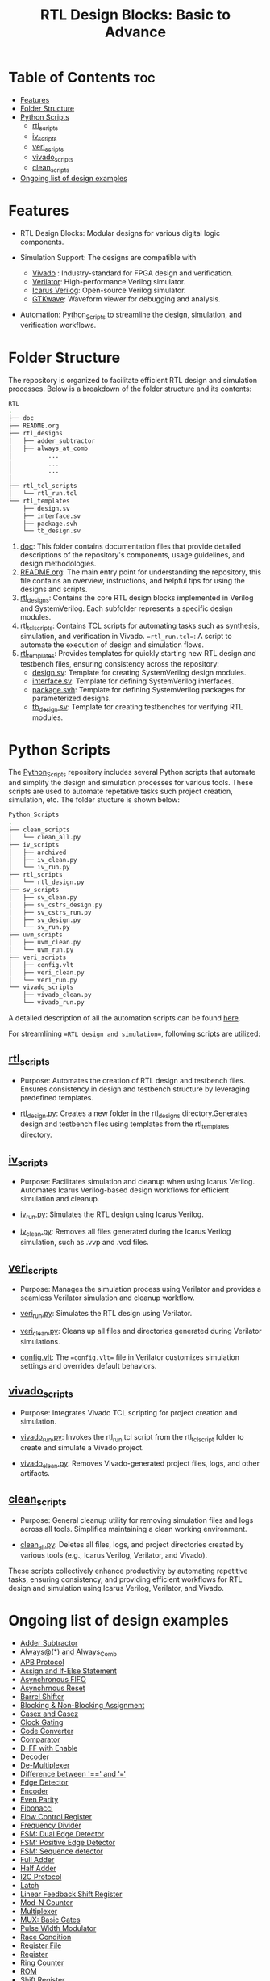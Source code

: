 
#+title: RTL Design Blocks: Basic to Advance
#+startup: showeverything
#+options: toc:nil
  
* Table of Contents :toc:
- [[#features][Features]]
- [[#folder-structure][Folder Structure]]
- [[#python-scripts][Python Scripts]]
  - [[#rtl_scripts][rtl_scripts]]
  - [[#iv_scripts][iv_scripts]]
  - [[#veri_scripts][veri_scripts]]
  - [[#vivado_scripts][vivado_scripts]]
  - [[#clean_scripts][clean_scripts]]
- [[#ongoing-list-of-design-examples][Ongoing list of design examples]]

* Features

- RTL Design Blocks: Modular designs for various digital logic components.
   
- Simulation Support: The designs are compatible with
  - [[https://www.amd.com/en/products/software/adaptive-socs-and-fpgas/vivado.html][Vivado]] : Industry-standard for FPGA design and verification.
  - [[https://verilator.org/guide/latest/][Verilator]]: High-performance Verilog simulator.
  - [[https://bleyer.org/icarus/][Icarus Verilog]]: Open-source Verilog simulator.
  - [[https://gtkwave.sourceforge.net/][GTKwave]]: Waveform viewer for debugging and analysis.

- Automation: [[https://github.com/24x7fpga/Python_Scripts][Python_Scripts]] to streamline the design, simulation, and verification workflows.

* Folder Structure

The repository is organized to facilitate efficient RTL design and simulation processes. Below is a breakdown of the folder structure and its contents:

#+begin_src bash
RTL
.
├── doc
├── README.org
├── rtl_designs
│   ├── adder_subtractor
│   ├── always_at_comb
│          ... 
│          ...
│          ...
│
├── rtl_tcl_scripts
│   └── rtl_run.tcl
└── rtl_templates
    ├── design.sv
    ├── interface.sv
    ├── package.svh
    └── tb_design.sv
#+end_src

1. [[https://github.com/24x7fpga/RTL/tree/master/doc][doc]]: This folder contains documentation files that provide detailed descriptions of the repository's components, usage guidelines, and design methodologies.
2. [[https://github.com/24x7fpga/RTL/blob/master/README.org][README.org]]: The main entry point for understanding the repository, this file contains an overview, instructions, and helpful tips for using the designs and scripts.
3. [[https://github.com/24x7fpga/RTL/tree/master/rtl_designs][rtl_designs]]: Contains the core RTL design blocks implemented in Verilog and SystemVerilog. Each subfolder represents a specific design modules.
4. [[https://github.com/24x7fpga/RTL/tree/master/rtl_tcl_scripts][rtl_tcl_scripts]]: Contains TCL scripts for automating tasks such as synthesis, simulation, and verification in Vivado. ==rtl_run.tcl==: A script to automate the execution of design and simulation flows.
5. [[https://github.com/24x7fpga/RTL/tree/master/rtl_templates][rtl_templates]]: Provides templates for quickly starting new RTL design and testbench files, ensuring consistency across the repository:
   - [[https://github.com/24x7fpga/RTL/blob/master/rtl_templates/design.sv][design.sv]]: Template for creating SystemVerilog design modules.
   - [[https://github.com/24x7fpga/RTL/blob/master/rtl_templates/interface.sv][interface.sv]]: Template for defining SystemVerilog interfaces.
   - [[https://github.com/24x7fpga/RTL/blob/master/rtl_templates/package.svh][package.svh]]: Template for defining SystemVerilog packages for parameterized designs.
   - [[https://github.com/24x7fpga/RTL/blob/master/rtl_templates/tb_design.sv][tb_design.sv]]: Template for creating testbenches for verifying RTL modules.

* Python Scripts

The [[https://github.com/24x7fpga/Python_Scripts/tree/master][Python_Scripts]] repository includes several Python scripts that automate and simplify the design and simulation processes for various tools. These scripts are used to automate repetative tasks such project creation, simulation, etc. The folder stucture is shown below: 

#+begin_src bash
Python_Scripts
.
├── clean_scripts
│   └── clean_all.py
├── iv_scripts
│   ├── archived
│   ├── iv_clean.py
│   └── iv_run.py
├── rtl_scripts
│   └── rtl_design.py
├── sv_scripts
│   ├── sv_clean.py
│   ├── sv_cstrs_design.py
│   ├── sv_cstrs_run.py
│   ├── sv_design.py
│   └── sv_run.py
├── uvm_scripts
│   ├── uvm_clean.py
│   └── uvm_run.py
├── veri_scripts
│   ├── config.vlt
│   ├── veri_clean.py
│   └── veri_run.py
└── vivado_scripts
    ├── vivado_clean.py
    └── vivado_run.py
#+end_src

A detailed description of all the automation scripts can be found [[https://github.com/24x7fpga/Python_Scripts/tree/master][here]]. 

For streamlining ==RTL design and simulation==, following scripts are utilized:

** [[https://github.com/24x7fpga/Python_Scripts/tree/master/rtl_scripts][rtl_scripts]]
 
- Purpose: Automates the creation of RTL design and testbench files. Ensures consistency in design and testbench structure by leveraging predefined templates.
            
- [[https://github.com/24x7fpga/Python_Scripts/blob/master/rtl_scripts/rtl_design.py][rtl_design.py]]: Creates a new folder in the rtl_designs directory.Generates design and testbench files using templates from the rtl_templates directory.
    
** [[https://github.com/24x7fpga/Python_Scripts/tree/master/iv_scripts][iv_scripts]]
        
- Purpose: Facilitates simulation and cleanup when using Icarus Verilog. Automates Icarus Verilog-based design workflows for efficient simulation and cleanup.
        
- [[https://github.com/24x7fpga/Python_Scripts/blob/master/iv_scripts/iv_run.py][iv_run.py]]: Simulates the RTL design using Icarus Verilog.
- [[https://github.com/24x7fpga/Python_Scripts/blob/master/iv_scripts/iv_clean.py][iv_clean.py]]: Removes all files generated during the Icarus Verilog simulation, such as .vvp and .vcd files.
        
** [[https://github.com/24x7fpga/Python_Scripts/tree/master/veri_scripts][veri_scripts]]
        
- Purpose: Manages the simulation process using Verilator and provides a seamless Verilator simulation and cleanup workflow.
             
- [[https://github.com/24x7fpga/Python_Scripts/blob/master/veri_scripts/veri_run.py][veri_run.py]]: Simulates the RTL design using Verilator.
            
- [[https://github.com/24x7fpga/Python_Scripts/blob/master/veri_scripts/veri_clean.py][veri_clean.py]]: Cleans up all files and directories generated during Verilator simulations.

- [[https://github.com/24x7fpga/Python_Scripts/blob/master/veri_scripts/config.vlt][config.vlt]]: The ==config.vlt== file in Verilator customizes simulation settings and overrides default behaviors. 
        
** [[https://github.com/24x7fpga/Python_Scripts/tree/master/vivado_scripts][vivado_scripts]]
        
- Purpose: Integrates Vivado TCL scripting for project creation and simulation.
            
- [[https://github.com/24x7fpga/Python_Scripts/blob/master/vivado_scripts/vivado_run.py][vivado_run.py]]: Invokes the rtl_run.tcl script from the rtl_tcl_script folder to create and simulate a Vivado project.
            
- [[https://github.com/24x7fpga/Python_Scripts/blob/master/vivado_scripts/vivado_clean.py][vivado_clean.py]]: Removes Vivado-generated project files, logs, and other artifacts.
        
** [[https://github.com/24x7fpga/Python_Scripts/tree/master/clean_scripts][clean_scripts]]
        
- Purpose: General cleanup utility for removing simulation files and logs across all tools. Simplifies maintaining a clean working environment.
            
- [[https://github.com/24x7fpga/Python_Scripts/blob/master/clean_scripts/clean_all.py][clean_all.py]]: Deletes all files, logs, and project directories created by various tools (e.g., Icarus Verilog, Verilator, and Vivado).
       
These scripts collectively enhance productivity by automating repetitive tasks, ensuring consistency, and providing efficient workflows for RTL design and simulation using Icarus Verilog, Verilator, and Vivado.

* Ongoing list of design examples

- [[https://github.com/24x7fpga/RTL/tree/master/rtl_designs/adder_subtractor][Adder Subtractor]]
- [[https://24x7fpga.com/rtl_directory/2024_08_05_16_05_55_always_and_always_comb/][Always@(*) and Always_Comb]]
- [[https://github.com/24x7fpga/RTL/tree/master/rtl_designs/apb][APB Protocol]]
- [[https:https://24x7fpga.com/rtl_directory/2024_07_26_17_07_08_assign_and_if_else_statement/][Assign and If-Else Statement]]
- [[https://24x7fpga.com/rtl_directory/2024_09_07_10_52_50_asynchronous_fifo/][Asynchronous FIFO]]
- [[https://24x7fpga.com/rtl_directory/2024_07_25_11_34_45_synchronous_and_asynchronous_reset/][Asynchrnous Reset]]
- [[https://github.com/24x7fpga/RTL/tree/master/rtl_designs/barrel_shift][Barrel Shifter]]
- [[https://24x7fpga.com/rtl_directory/2024_07_26_17_10_23_blocking_and_non_blocking_assignment/][Blocking & Non-Blocking Assignment]]
- [[https://24x7fpga.com/rtl_directory/2024_07_25_11_36_52_casex_and_casez/][Casex and Casez]]
- [[https://24x7fpga.com/rtl_directory/2024_09_13_12_36_11_clock_gating/][Clock Gating]]
- [[https://24x7fpga.com/rtl_directory/2024_07_18_21_58_46_code_converter/][Code Converter]]
- [[https://24x7fpga.com/rtl_directory/2024_07_06_15_54_47_comparator/][Comparator]]
- [[https://24x7fpga.com/rtl_directory/2024_12_21_d_flip_flop_operation/][D-FF with Enable]]
- [[https://24x7fpga.com/rtl_directory/2024_06_23_21_30_22_decoder/][Decoder]]
- [[https://24x7fpga.com/rtl_directory/2024_06_14_22_07_44_de_multiplexer/][De-Multiplexer]]
- [[https://24x7fpga.com/rtl_directory/2024_10_07_00_08_52_difference_between_and/][Difference between '==' and '===']]
- [[https://24x7fpga.com/rtl_directory/2024_07_22_14_10_16_edge_detector/][Edge Detector]]
- [[https://24x7fpga.com/rtl_directory/2024_06_23_20_40_25_encoder/][Encoder]]
- [[https://github.com/24x7fpga/RTL/tree/master/rtl_designs/even_parity][Even Parity]]
- [[https://github.com/24x7fpga/RTL/tree/master/rtl_designs/fibonacci][Fibonacci]]
- [[https://github.com/24x7fpga/RTL/tree/master/rtl_designs/flow_ctrl_reg][Flow Control Register]]
- [[https://github.com/24x7fpga/RTL/tree/master/rtl_designs/freq_div][Frequency Divider]]
- [[https://github.com/24x7fpga/RTL/tree/master/rtl_designs/fsm_dual_edge][FSM: Dual Edge Detector]]
- [[https://github.com/24x7fpga/RTL/tree/master/rtl_designs/fsm_pos_edge][FSM: Positive Edge Detector]]
- [[https://github.com/24x7fpga/RTL/tree/master/rtl_designs/fsm_seq][FSM: Sequence detector]]
- [[https://24x7fpga.com/rtl_directory/2024_06_08_11_32_42_full_adder/][Full Adder]]
- [[https://24x7fpga.com/rtl_directory/2024_06_05_22_56_41_half_adder/][Half Adder]]
- [[https://github.com/24x7fpga/RTL/tree/master/rtl_designs/i2c][I2C Protocol]] 
- [[https://24x7fpga.com/rtl_directory/2024_12_21_latch_and_flip_flop/][Latch]]
- [[https://github.com/24x7fpga/RTL/tree/master/rtl_designs/lfsr][Linear Feedback Shift Register]]
- [[https://24x7fpga.com/rtl_directory/2024_07_18_23_30_22_mod_n_counter/][Mod-N Counter]]
- [[https://24x7fpga.com/rtl_directory/2024_06_13_12_22_45_multiplexer/][Multiplexer]]
- [[https://github.com/24x7fpga/RTL/tree/master/rtl_designs/mux_gates][MUX: Basic Gates]]
- [[https://github.com/24x7fpga/RTL/tree/master/rtl_designs/pwm][Pulse Width Modulator]]
- [[https://24x7fpga.com/sv_directory/2025_01_14_scheduling_semantics/][Race Condition]]
- [[https://github.com/24x7fpga/RTL/tree/master/rtl_designs/reg_file][Register File]]
- [[https://github.com/24x7fpga/RTL/tree/master/rtl_designs/register][Register]]
- [[https://24x7fpga.com/rtl_directory/2024_07_22_11_17_17_ring_counter/][Ring Counter]]
- [[https://24x7fpga.com/rtl_directory/2024_07_23_13_11_22_read_only_memory/][ROM]]
- [[https://24x7fpga.com/rtl_directory/2024_07_06_19_54_50_shift_register/][Shift Register]]
- [[https://github.com/24x7fpga/RTL/tree/master/rtl_designs/sm_adder][Signed Magnitude Adder]]
- [[https://github.com/24x7fpga/RTL/tree/master/rtl_designs/spi][SPI]]
- [[https://24x7fpga.com/rtl_directory/2024_08_22_14_57_15_synchronous_fifo/][Synchronus FIFO]]
- [[https://24x7fpga.com/rtl_directory/2024_09_17_20_46_04_uart/][UART]]
- [[https://github.com/24x7fpga/RTL/tree/master/rtl_designs/univ_cntr][Universal Counter]]
- [[https://24x7fpga.com/rtl_directory/2024_07_10_20_30_35_universal_shift_register/][Universal Shift Register]]
- [[https://24x7fpga.com/rtl_directory/2024_07_16_22_30_28_up_down_counter/][Up/Down Counter]]
- [[https://24x7fpga.com/rtl_directory/2024_11_29_18_17_10_valid_ready_protocol/][Valid-Ready]]
